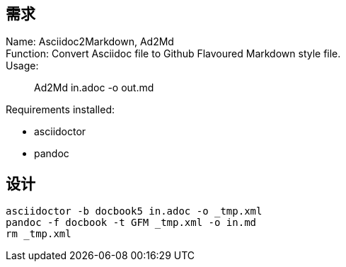 :hardbreaks-option:

== 需求
Name: Asciidoc2Markdown, Ad2Md
Function: Convert Asciidoc file to Github Flavoured Markdown style file.
Usage: 

> Ad2Md in.adoc -o out.md

Requirements installed: 

* asciidoctor
* pandoc

== 设计

----
asciidoctor -b docbook5 in.adoc -o _tmp.xml
pandoc -f docbook -t GFM _tmp.xml -o in.md
rm _tmp.xml
----